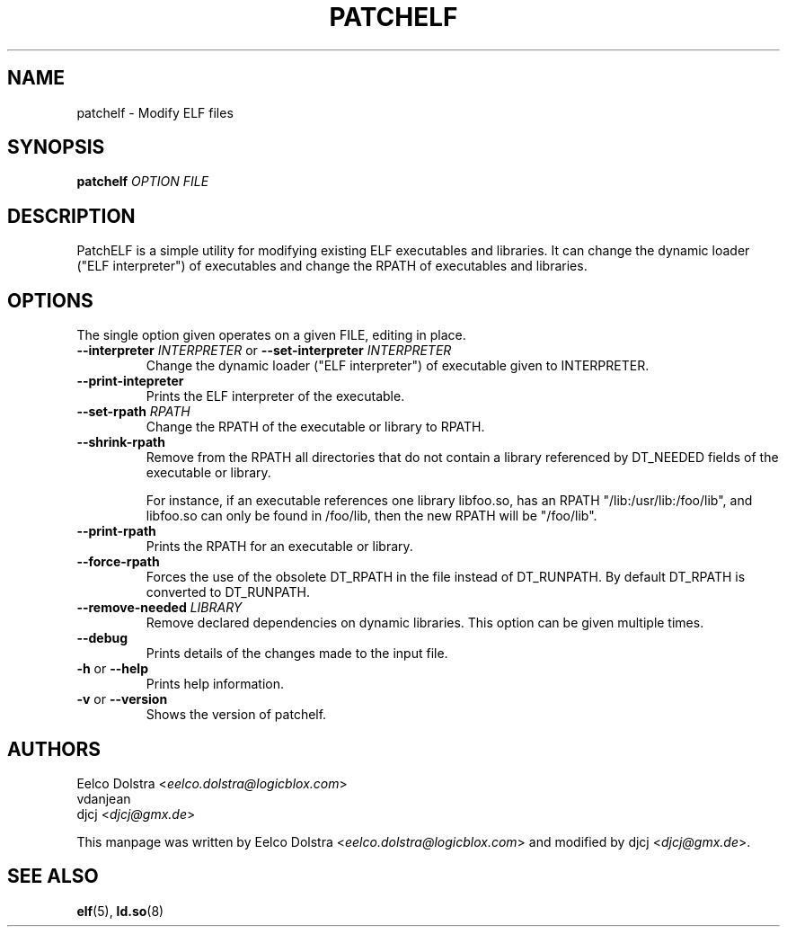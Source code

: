 .\" Process this file with
.\" groff -man -Tascii foo.1
.\"
.TH PATCHELF "1" "MARCH 2014" "0.8" "User Manuals"
.SH NAME
patchelf - Modify ELF files

.SH SYNOPSIS
.B patchelf \fIOPTION FILE

.SH DESCRIPTION

PatchELF is a simple utility for modifying existing ELF executables
and libraries.  It can change the dynamic loader ("ELF interpreter")
of executables and change the RPATH of executables and libraries.

.SH OPTIONS

The single option given operates on a given FILE, editing in place.

.IP "\fB--interpreter \fIINTERPRETER\fR or \fB--set-interpreter \fIINTERPRETER"
Change the dynamic loader ("ELF interpreter") of executable given to
INTERPRETER.

.IP "\fB--print-intepreter"
Prints the ELF interpreter of the executable.

.IP "\fB--set-rpath \fIRPATH"
Change the RPATH of the executable or library to RPATH.

.IP "\fB--shrink-rpath"
Remove from the RPATH all directories that do not contain a
library referenced by DT_NEEDED fields of the executable or library.

For instance, if an executable references one library libfoo.so, has
an RPATH "/lib:/usr/lib:/foo/lib", and libfoo.so can only be found
in /foo/lib, then the new RPATH will be "/foo/lib".

.IP "\fB--print-rpath"
Prints the RPATH for an executable or library.

.IP "\fB--force-rpath"
Forces the use of the obsolete DT_RPATH in the file instead of
DT_RUNPATH. By default DT_RPATH is converted to DT_RUNPATH.

.IP "\fB--remove-needed \fILIBRARY"
Remove declared dependencies on dynamic libraries. This option can
be given multiple times.

.IP "\fB--debug"
Prints details of the changes made to the input file.

.IP "\fB\-h \fRor\fB \--help"
Prints help information.

.IP "\fB\-v \fRor\fB \--version"
Shows the version of patchelf.

.SH AUTHORS
Eelco Dolstra <\fIeelco.dolstra@logicblox.com\fR>
.br
vdanjean
.br
djcj <\fIdjcj@gmx.de\fR>
.PP
This manpage was written by Eelco Dolstra <\fIeelco.dolstra@logicblox.com\fR>
and modified by djcj <\fIdjcj@gmx.de\fR>.

.SH "SEE ALSO"
.BR elf (5),
.BR ld.so (8)
